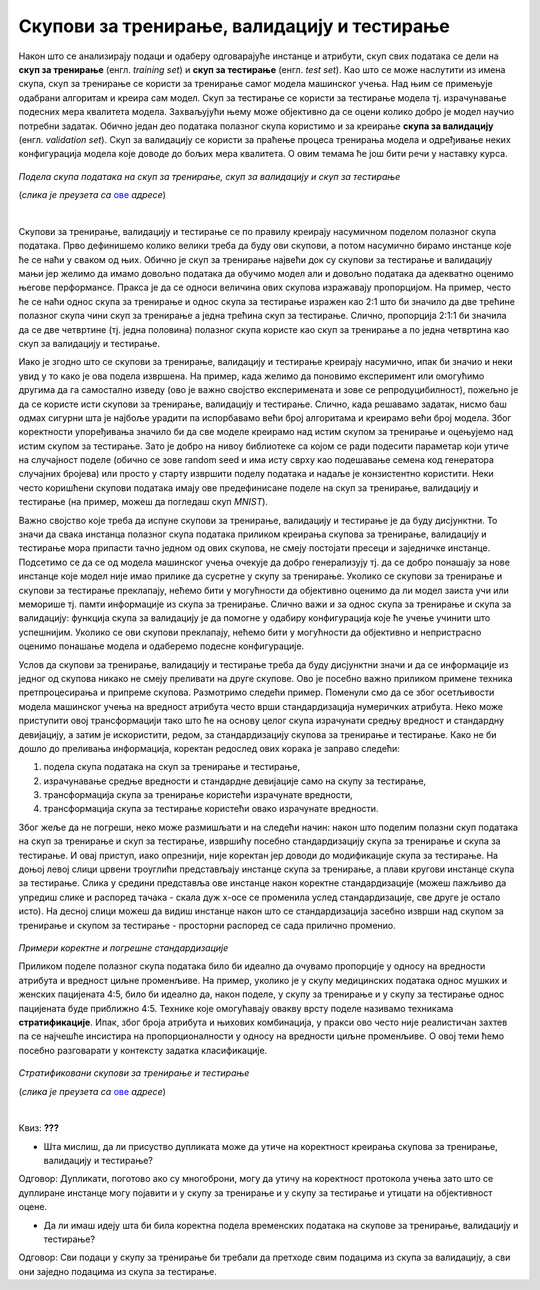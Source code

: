 Скупови за тренирање, валидацију и тестирање
============================================

.. infonote::

 У овој лекцији ћеш упознати скупове за тренирање, валидацију и тестирање. О скупу за тренирање можеш да размишљаш као о литератури из које модел 
 машинског учења учи, док скуп за тестирање можеш да замислиш као контролни задатак који проверава колико добро је модел научио и разумео потребно 
 градиво. Скуп за валидацију се користи у процесу учења модела и можеш да га замислиш као скуп мањих тестова којима се проверава колико је модел 
 заправо спреман за контролни и на основу чијих резултата модел може да поправи начин и успешност учења.

Након што се анализирају подаци и одаберу одговарајуће инстанце и атрибути, скуп свих података се дели на **скуп за тренирање** 
(енгл. *training set*) и **скуп за тестирање** (енгл. *test set*). Као што се може наслутити из имена скупа, скуп за тренирање се користи за 
тренирање самог модела машинског учења. Над њим се примењује одабрани алгоритам и креира сам модел. Скуп за тестирање се користи за тестирање 
модела тј. израчунавање подесних мера квалитета модела. Захваљујући њему може објективно да се оцени колико добро је модел научио потребни 
задатак. Обично један део података полазног скупа користимо и за креирање **скупа за валидацију** (енгл. *validation set*). Скуп за валидацију се 
користи за праћење процеса тренирања модела и одређивање неких конфигурација модела које доводе до бољих мера квалитета. О овим темама ће још 
бити речи у наставку курса. 

.. figure:: ../../_images/skupovi1.png
    :width: 600
    :align: center

*Подела скупа података на скуп за тренирање, скуп за валидацију и скуп за тестирање*

(*слика је преузета са* `ове <https://towardsdatascience.com/how-to-split-data-into-three-sets-train-validation-and-test-and-why-e50d22d3e54c>`_  *адресе*)

|

Скупови за тренирање, валидацију и тестирање се по правилу креирају насумичном поделом полазног скупа података. Прво дефинишемо колико велики 
треба да буду ови скупови, а потом насумично бирамо инстанце које ће се наћи у сваком од њих. Обично је скуп за тренирање највећи док су скупови 
за тестирање и валидацију мањи јер желимо да имамо довољно података да обучимо модел али и довољно података да адекватно оценимо његове 
перформансе. Пракса је да се односи величина ових скупова изражавају пропорцијом. На пример, често ће се наћи однос скупа за тренирање и однос 
скупа за тестирање изражен као 2:1 што би значило да две трећине полазног скупа чини скуп за тренирање а једна трећина скуп за тестирање. Слично, 
пропорција 2:1:1 би значила да се две четвртине (тј. једна половина) полазног скупа користе као скуп за тренирање а по једна четвртина као скуп за 
валидацију и тестирање.  

Иако је згодно што се скупови за тренирање, валидацију и тестирање креирају насумично, ипак би значио и неки увид у то како је ова подела 
извршена. На пример, када желимо да поновимо експеримент или омогућимо другима да га самостално изведу (ово је важно својство експеримената и 
зове се репродуцибилност), пожељно је да се користе исти скупови за тренирање, валидацију и тестирање. Слично, када решавамо задатак, нисмо баш 
одмах сигурни шта је најбоље урадити па испорбавамо већи број алгоритама и креирамо већи број модела. Због коректности упоређивања значило би да 
све моделе креирамо над истим скупом за тренирање и оцењујемо над истим скупом за тестирање. Зато је добро на нивоу библиотеке са којом се ради 
подесити параметар који утиче на случајност поделе (обично се зове random seed и има исту сврху као подешавање семена код генератора случајних 
бројева) или просто у старту извршити поделу података и надаље је конзистентно користити. Неки често коришћени скупови података имају ове 
предефинисане поделе на скуп за тренирање, валидацију и тестирање (на пример, можеш да погледаш скуп *MNIST*). 
 
Важно својство које треба да испуне скупови за тренирање, валидацију и тестирање је да буду дисјунктни. То значи да свака инстанца полазног скупа 
података приликом креирања скупова за тренирање, валидацију и тестирање мора припасти тачно једном од ових скупова, не смеју постојати пресеци и 
заједничке инстанце. Подсетимо се да се од модела машинског учења очекује да добро генерализују тј. да се добро понашају за нове инстанце које 
модел није имао прилике да сусретне у скупу за тренирање. Уколико се скупови за тренирање и скупови за тестирање преклапају, нећемо бити у 
могућности да објективно оценимо да ли модел заиста учи или меморише тј. памти информације из скупа за тренирање. Слично важи и за однос скупа за 
тренирање и скупа за валидацију: функција скупа за валидацију је да помогне у одабиру конфигурација које ће учење учинити што успешнијим. Уколико 
се ови скупови преклапају, нећемо бити у могућности да објективно и непристрасно оценимо понашање модела и одаберемо подесне конфигурације. 

Услов да скупови за тренирање, валидацију и тестирање треба да буду дисјунктни значи и да се информације из једног од скупова никако не смеју 
преливати на друге скупове. Ово је посебно важно приликом примене техника претпроцесирања и припреме скупова. Размотримо следећи пример. Поменули 
смо да се због осетљивости модела машинског учења на вредност атрибута често врши стандардизација нумеричких атрибута. Неко може приступити овој 
трансформацији тако што ће на основу целог скупа израчунати средњу вредност и стандардну девијацију, а затим је искористити, редом, за 
стандардизацију скупова за тренирање и тестирање. Како не би дошло до преливања информација, коректан редослед ових корака је заправо следећи:

1. подела скупа података на скуп за тренирање и тестирање, 
2. израчунавање средње вредности и стандардне девијације само на скупу за тестирање, 
3. трансформација скупа за тренирање користећи израчунате вредности, 
4. трансформација скупа за тестирање користећи овако израчунате вредности.

Због жеље да не погреши, неко може размишљати и на следећи начин: након што поделим полазни скуп података на скуп за тренирање и скуп за 
тестирање, извршићу посебно стандардизацију скупа за тренирање и скупа за тестирање. И овај приступ, иако опрезнији, није коректан јер доводи до 
модификације скупа за тестирање.  На доњој левој слици црвени троуглићи представљају инстанце скупа за тренирање, а плави кругови инстанце скупа 
за тестирање.  Слика у средини представља ове инстанце након коректне стандардизације (можеш пажљиво да упредиш слике и распоред тачака - скала 
дуж x-осе се променила услед стандардизације, све друге је остало исто). На десној слици можеш да видиш инстанце након што се стандардизација 
засебно изврши над скупом за тренирање и скупом за тестирање - просторни распоред се сада прилично променио.  

.. figure:: ../../_images/skupovi2.png
    :width: 780
    :align: center

*Примери коректне и погрешне стандардизације*

Приликом поделе полазног скупа података било би идеално да очувамо пропорције у односу на вредности атрибута и вредност циљне променљиве. 
На пример, уколико је у скупу медицинских података однос мушких и женских пацијената 4:5, било би идеално да, након поделе, у скупу за тренирање 
и у скупу за тестирање однос пацијената буде приближно 4:5. Технике које омогућавају овакву врсту поделе називамо техникама **стратификације**. 
Ипак, због броја атрибута и њихових комбинација, у пракси ово често није реалистичан захтев па се најчешће инсистира на пропорционалности у 
односу на вредности циљне променљиве.  О овој теми ћемо посебно разговарати у контексту задатка класификације.

.. figure:: ../../_images/skupovi3.png
    :width: 780
    :align: center

*Стратификовани скупови за тренирање и тестирање*

(*слика је преузета са* `oве <https://www.baeldung.com/cs/ml-stratified-sampling>`_ *адресе*)

|

Квиз: **???**

-	Шта мислиш, да ли присуство дупликата може да утиче на коректност креирања скупова за тренирање, валидацију и тестирање?

Одговор: Дупликати, поготово ако су многоброни, могу да утичу на коректност протокола учења зато што се дуплиране инстанце могу појавити и у скупу за тренирање и у скупу за тестирање и утицати на објективност оцене. 

-	Да ли имаш идеју шта би била коректна подела временских података на скупове за тренирање, валидацију и тестирање?

Одговор: Сви подаци у скупу за тренирање би требали да претходе свим подацима из скупа за валидацију, а сви они заједно подацима из скупа за тестирање.





